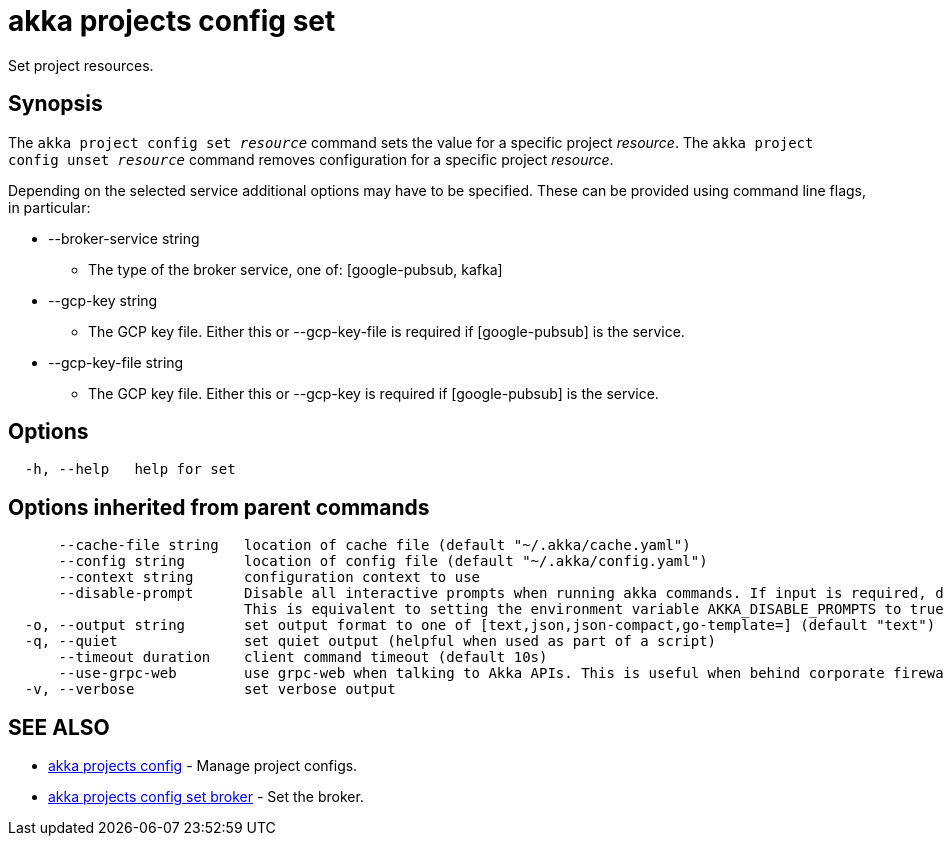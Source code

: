 = akka projects config set

Set project resources.

== Synopsis

The `akka project config set _resource_` command sets the value for a specific project _resource_.
The `akka project config unset _resource_` command removes configuration for a specific project _resource_.

Depending on the selected service additional options may have to be specified.
These can be provided using command line flags, in particular:

* --broker-service string
 ** The type of the broker service, one of: [google-pubsub, kafka]
* --gcp-key string
 ** The GCP key file.
Either this or --gcp-key-file is required if [google-pubsub] is the service.
* --gcp-key-file string
 ** The GCP key file.
Either this or --gcp-key is required if [google-pubsub] is the service.

== Options

----
  -h, --help   help for set
----

== Options inherited from parent commands

----
      --cache-file string   location of cache file (default "~/.akka/cache.yaml")
      --config string       location of config file (default "~/.akka/config.yaml")
      --context string      configuration context to use
      --disable-prompt      Disable all interactive prompts when running akka commands. If input is required, defaults will be used, or an error will be raised.
                            This is equivalent to setting the environment variable AKKA_DISABLE_PROMPTS to true.
  -o, --output string       set output format to one of [text,json,json-compact,go-template=] (default "text")
  -q, --quiet               set quiet output (helpful when used as part of a script)
      --timeout duration    client command timeout (default 10s)
      --use-grpc-web        use grpc-web when talking to Akka APIs. This is useful when behind corporate firewalls that decrypt traffic but don't support HTTP/2.
  -v, --verbose             set verbose output
----

== SEE ALSO

* link:akka_projects_config.html[akka projects config]	 - Manage project configs.
* link:akka_projects_config_set_broker.html[akka projects config set broker]	 - Set the broker.

[discrete]

